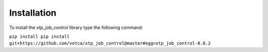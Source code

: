 Installation
============

To install the *xtp_job_control* library type the following command:

``pip install pip install git+https://github.com/votca/xtp_job_control@master#egg=xtp_job_control-0.0.2``
